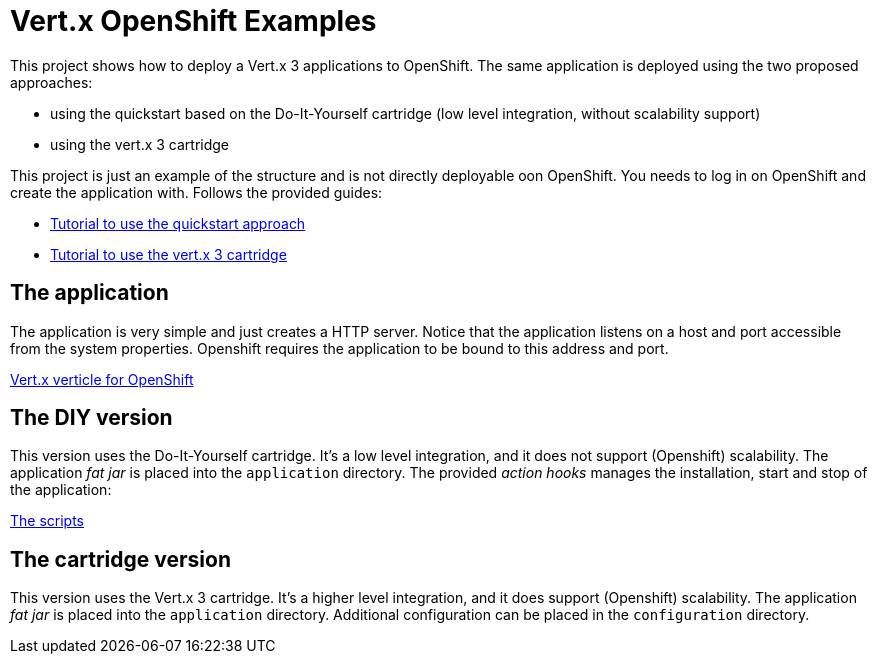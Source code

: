 = Vert.x OpenShift Examples

This project shows how to deploy a Vert.x 3 applications to OpenShift. The same application is deployed using the two proposed approaches:

* using the quickstart based on the Do-It-Yourself cartridge (low level integration, without scalability support)
* using the vert.x 3 cartridge

This project is just an example of the structure and is not directly deployable oon OpenShift. You needs to log in on OpenShift and create the application with. Follows the provided guides:

* https://github.com/vert-x3/vertx-openshift-diy-quickstart[Tutorial to use the quickstart approach]
* https://github.com/vert-x3/vertx-openshift-cartridge[Tutorial to use the vert.x 3 cartridge]

== The application

The application is very simple and just creates a HTTP server. Notice that the application listens on a host and port accessible from the system properties. Openshift requires the application to be bound to this address and port.

link:src/main/java/io/vertx/example/HelloWorldVerticle.java[Vert.x verticle for OpenShift]

== The DIY version

This version uses the Do-It-Yourself cartridge. It's a low level integration, and it does not support (Openshift) scalability. The application _fat jar_ is placed into the `application` directory. The provided _action hooks_ manages the installation, start and stop of the application:

link:quickstart-diy/.openshift/action_hooks[The scripts]

== The cartridge version

This version uses the Vert.x 3 cartridge. It's a higher level integration, and it does support (Openshift) scalability. The application _fat jar_ is placed into the `application` directory. Additional configuration can be placed in the `configuration` directory.










